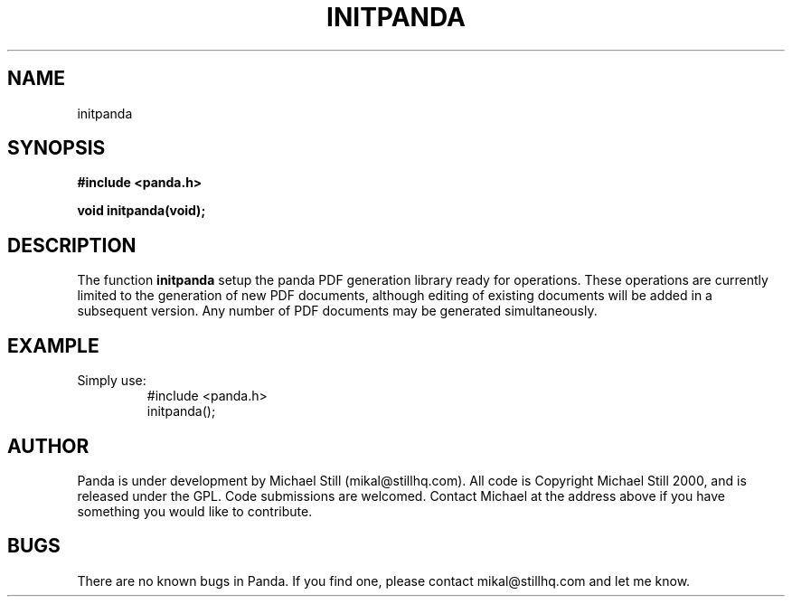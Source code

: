 .\" Copyright (c) 2000 Michael Still (mikal@stillhq.com)
.\"
.\" This is free documentation; you can redistribute it and/or
.\" modify it under the terms of the GNU General Public License as
.\" published by the Free Software Foundation; either version 2 of
.\" the License, or (at your option) any later version.
.\"
.\" The GNU General Public License's references to "object code"
.\" and "executables" are to be interpreted as the output of any
.\" document formatting or typesetting system, including
.\" intermediate and printed output.
.\"
.\" This manual is distributed in the hope that it will be useful,
.\" but WITHOUT ANY WARRANTY; without even the implied warranty of
.\" MERCHANTABILITY or FITNESS FOR A PARTICULAR PURPOSE.  See the
.\" GNU General Public License for more details.
.\"
.\" You should have received a copy of the GNU General Public
.\" License along with this manual; if not, write to the Free
.\" Software Foundation, Inc., 59 Temple Place, Suite 330, Boston, MA 02111,
.\" USA.
.TH INITPANDA 3  "15 July 2000" "Panda PDF Generator" "Panda PDF Generator Programmer's Manual"
.SH NAME
initpanda
.SH SYNOPSIS
.B #include <panda.h>
.sp
.BI "void initpanda(void);"
.SH DESCRIPTION
The function
.B initpanda
setup the panda PDF generation library ready for operations. These operations are currently limited to the generation of new PDF documents, although editing of existing documents will be added in a subsequent version. Any number of PDF documents may be generated simultaneously.
.SH EXAMPLE
.br
Simply use:
.RS
.nf
#include <panda.h>
initpanda();
.fi
.RE
.SH AUTHOR
.br
Panda is under development by Michael Still (mikal@stillhq.com). All code is Copyright Michael Still 2000, and is released under the GPL. Code submissions are welcomed. Contact Michael at the address above if you have something you would like to contribute.
.SH BUGS
.br
There are no known bugs in Panda. If you find one, please contact mikal@stillhq.com and let me know.